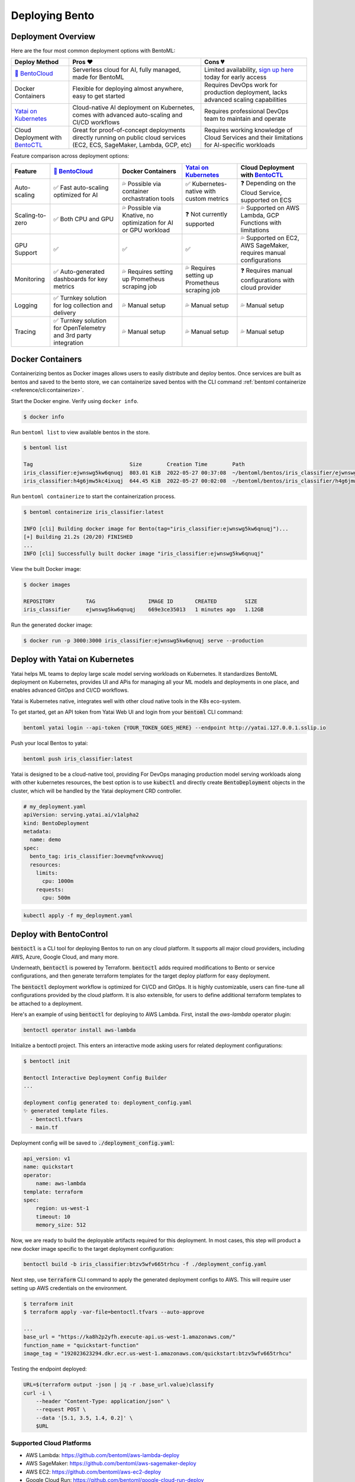 ===============
Deploying Bento
===============


Deployment Overview
-------------------

Here are the four most common deployment options with BentoML:

.. list-table::
   :header-rows: 1

   * - Deploy Method 
     - Pros ❤️ 
     - Cons 💔 
   * - `🍱 BentoCloud <https://www.bentoml.com/>`_
     - Serverless cloud for AI, fully managed, made for BentoML
     - Limited availability, `sign up here <https://www.bentoml.com/bento-cloud/>`_ today for early access
   * - Docker Containers 
     - Flexible for deploying almost anywhere, easy to get started 
     - Requires DevOps work for production deployment, lacks advanced scaling capabilities
   * - `Yatai on Kubernetes <https://github.com/bentoml/Yatai>`_
     - Cloud-native AI deployment on Kubernetes, comes with advanced auto-scaling and CI/CD workflows
     - Requires professional DevOps team to maintain and operate
   * - Cloud Deployment with `BentoCTL <https://github.com/bentoml/bentoctl>`_ 
     - Great for proof-of-concept deployments directly running on public cloud services (EC2, ECS, SageMaker, Lambda, GCP, etc) 
     - Requires working knowledge of Cloud Services and their limitations for AI-specific workloads



Feature comparison across deployment options:

.. list-table::
   :header-rows: 1

   * - Feature
     - `🍱 BentoCloud <https://www.bentoml.com/>`_
     - Docker Containers 
     - `Yatai on Kubernetes <https://github.com/bentoml/Yatai>`_
     - Cloud Deployment with `BentoCTL <https://github.com/bentoml/bentoctl>`_ 
   * - Auto-scaling
     - ✅ Fast auto-scaling optimized for AI
     - 💦 Possible via container orchastration tools
     - ✅ Kubernetes-native with custom metrics
     - ❓ Depending on the Cloud Service, supported on ECS
   * - Scaling-to-zero
     - ✅ Both CPU and GPU
     - 💦 Possible via Knative, no optimization for AI or GPU workload
     - ❓ Not currently supported
     - 💦 Supported on AWS Lambda, GCP Functions with limitations
   * - GPU Support
     - ✅
     - ✅
     - ✅
     - 💦 Supported on EC2, AWS SageMaker, requires manual configurations
   * - Monitoring
     - ✅ Auto-generated dashboards for key metrics
     - 💦 Requires setting up Prometheus scraping job
     - 💦 Requires setting up Prometheus scraping job
     - ❓ Requires manual configurations with cloud provider
   * - Logging
     - ✅ Turnkey solution for log collection and delivery
     - 💦 Manual setup
     - 💦 Manual setup
     - 💦 Manual setup
   * - Tracing
     - ✅ Turnkey solution for OpenTelemetry and 3rd party integration
     - 💦 Manual setup
     - 💦 Manual setup
     - 💦 Manual setup


Docker Containers
-----------------

Containerizing bentos as Docker images allows users to easily distribute and deploy
bentos. Once services are built as bentos and saved to the bento store, we can
containerize saved bentos with the CLI command :ref:`bentoml containerize <reference/cli:containerize>`.

Start the Docker engine. Verify using ``docker info``.

.. code-block:: bash

    $ docker info

Run ``bentoml list`` to view available bentos in the store.

.. code-block:: bash

    $ bentoml list

    Tag                               Size        Creation Time        Path
    iris_classifier:ejwnswg5kw6qnuqj  803.01 KiB  2022-05-27 00:37:08  ~/bentoml/bentos/iris_classifier/ejwnswg5kw6qnuqj
    iris_classifier:h4g6jmw5kc4ixuqj  644.45 KiB  2022-05-27 00:02:08  ~/bentoml/bentos/iris_classifier/h4g6jmw5kc4ixuqj


Run ``bentoml containerize`` to start the containerization process.

.. code-block:: bash

    $ bentoml containerize iris_classifier:latest

    INFO [cli] Building docker image for Bento(tag="iris_classifier:ejwnswg5kw6qnuqj")...
    [+] Building 21.2s (20/20) FINISHED
    ...
    INFO [cli] Successfully built docker image "iris_classifier:ejwnswg5kw6qnuqj"


.. dropdown:: For Mac with Apple Silicon
   :icon: cpu

   Specify the :code:`--platform` to avoid potential compatibility issues with some
   Python libraries.

   .. code-block:: bash

      $ bentoml containerize --opt platform=linux/amd64 iris_classifier:latest


View the built Docker image:

.. code-block:: bash

    $ docker images

    REPOSITORY          TAG                 IMAGE ID       CREATED         SIZE
    iris_classifier     ejwnswg5kw6qnuqj    669e3ce35013   1 minutes ago   1.12GB

Run the generated docker image:

.. code-block:: bash

    $ docker run -p 3000:3000 iris_classifier:ejwnswg5kw6qnuqj serve --production

.. seealso::

   :ref:`guides/containerization:Containerization with different container engines.`
   goes into more details on our containerization process and how to use different container runtime.

.. todo::

    - Add sample code for working with GPU and --gpu flag


Deploy with Yatai on Kubernetes
-------------------------------

Yatai helps ML teams to deploy large scale model serving workloads on Kubernetes. It
standardizes BentoML deployment on Kubernetes, provides UI and APis for managing all
your ML models and deployments in one place, and enables advanced GitOps and CI/CD
workflows.

Yatai is Kubernetes native, integrates well with other cloud native tools in the K8s
eco-system.

To get started, get an API token from Yatai Web UI and login from your :code:`bentoml`
CLI command:

.. code-block:: bash

    bentoml yatai login --api-token {YOUR_TOKEN_GOES_HERE} --endpoint http://yatai.127.0.0.1.sslip.io

Push your local Bentos to yatai:

.. code-block:: python

    bentoml push iris_classifier:latest


Yatai is designed to be a cloud-native tool, providing
For DevOps managing production model serving workloads along with other kubernetes
resources, the best option is to use :code:`kubectl` and directly create
:code:`BentoDeployment` objects in the cluster, which will be handled by the Yatai
deployment CRD controller.

.. code-block:: yaml

    # my_deployment.yaml
    apiVersion: serving.yatai.ai/v1alpha2
    kind: BentoDeployment
    metadata:
      name: demo
    spec:
      bento_tag: iris_classifier:3oevmqfvnkvwvuqj
      resources:
        limits:
          cpu: 1000m
        requests:
          cpu: 500m

.. code-block:: bash

    kubectl apply -f my_deployment.yaml



Deploy with BentoControl
------------------------

:code:`bentoctl` is a CLI tool for deploying Bentos to run on any cloud platform. It
supports all major cloud providers, including AWS, Azure, Google Cloud, and many more.

Underneath, :code:`bentoctl` is powered by Terraform. :code:`bentoctl` adds required
modifications to Bento or service configurations, and then generate terraform templates
for the target deploy platform for easy deployment.

The :code:`bentoctl` deployment workflow is optimized for CI/CD and GitOps. It is highly
customizable, users can fine-tune all configurations provided by the cloud platform. It
is also extensible, for users to define additional terraform templates to be attached
to a deployment.

Here's an example of using :code:`bentoctl` for deploying to AWS Lambda. First, install
the `aws-lambda` operator plugin:

.. code-block:: bash

    bentoctl operator install aws-lambda

Initialize a bentoctl project. This enters an interactive mode asking users for related
deployment configurations:

.. code-block:: bash

    $ bentoctl init

    Bentoctl Interactive Deployment Config Builder
    ...

    deployment config generated to: deployment_config.yaml
    ✨ generated template files.
      - bentoctl.tfvars
      - main.tf


Deployment config will be saved to :code:`./deployment_config.yaml`:

.. code-block:: yaml

    api_version: v1
    name: quickstart
    operator:
        name: aws-lambda
    template: terraform
    spec:
        region: us-west-1
        timeout: 10
        memory_size: 512

Now, we are ready to build the deployable artifacts required for this deployment. In
most cases, this step will product a new docker image specific to the target deployment
configuration:


.. code-block:: bash

    bentoctl build -b iris_classifier:btzv5wfv665trhcu -f ./deployment_config.yaml

Next step, use :code:`terraform` CLI command to apply the generated deployment configs
to AWS. This will require user setting up AWS credentials on the environment.


.. code-block:: bash

    $ terraform init
    $ terraform apply -var-file=bentoctl.tfvars --auto-approve

    ...
    base_url = "https://ka8h2p2yfh.execute-api.us-west-1.amazonaws.com/"
    function_name = "quickstart-function"
    image_tag = "192023623294.dkr.ecr.us-west-1.amazonaws.com/quickstart:btzv5wfv665trhcu"


Testing the endpoint deployed:

.. code-block:: bash

    URL=$(terraform output -json | jq -r .base_url.value)classify
    curl -i \
        --header "Content-Type: application/json" \
        --request POST \
        --data '[5.1, 3.5, 1.4, 0.2]' \
        $URL


Supported Cloud Platforms
^^^^^^^^^^^^^^^^^^^^^^^^^

- AWS Lambda: https://github.com/bentoml/aws-lambda-deploy
- AWS SageMaker: https://github.com/bentoml/aws-sagemaker-deploy
- AWS EC2: https://github.com/bentoml/aws-ec2-deploy
- Google Cloud Run: https://github.com/bentoml/google-cloud-run-deploy
- Google Compute Engine: https://github.com/bentoml/google-compute-engine-deploy
- Azure Functions: https://github.com/bentoml/azure-functions-deploy
- Azure Container Instances: https://github.com/bentoml/azure-container-instances-deploy
- Heroku: https://github.com/bentoml/heroku-deploy

